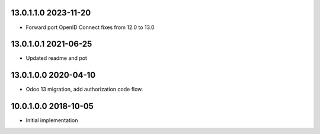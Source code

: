 13.0.1.1.0 2023-11-20
~~~~~~~~~~~~~~~~~~~~~

* Forward port OpenID Connect fixes from 12.0 to 13.0

13.0.1.0.1 2021-06-25
~~~~~~~~~~~~~~~~~~~~~

* Updated readme and pot

13.0.1.0.0 2020-04-10
~~~~~~~~~~~~~~~~~~~~~

* Odoo 13 migration, add authorization code flow.

10.0.1.0.0 2018-10-05
~~~~~~~~~~~~~~~~~~~~~

* Initial implementation
